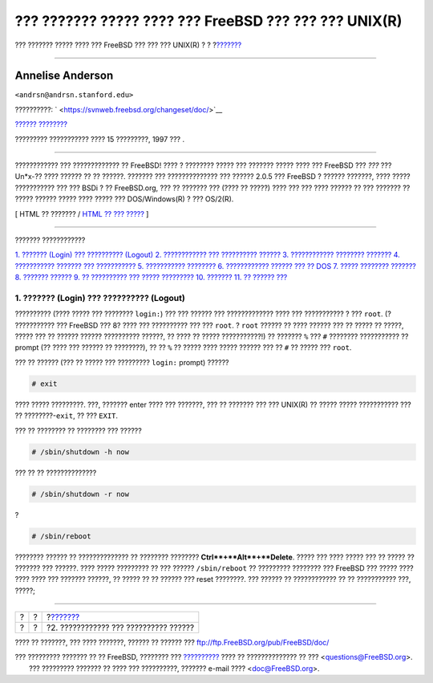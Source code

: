 ======================================================
??? ??????? ????? ???? ??? FreeBSD ??? ??? ??? UNIX(R)
======================================================

.. raw:: html

   <div class="navheader">

??? ??????? ????? ???? ??? FreeBSD ??? ??? ??? UNIX(R)
?
?
?\ `??????? <adding-a-user.html>`__

--------------

.. raw:: html

   </div>

.. raw:: html

   <div class="article" lang="el" lang="el">

.. raw:: html

   <div class="titlepage" xmlns="">

.. raw:: html

   <div>

.. raw:: html

   <div>

.. raw:: html

   </div>

.. raw:: html

   <div>

.. raw:: html

   <div class="authorgroup" xmlns="http://www.w3.org/1999/xhtml">

.. raw:: html

   <div class="author">

Annelise Anderson
~~~~~~~~~~~~~~~~~

.. raw:: html

   <div class="affiliation">

.. raw:: html

   <div class="address">

``<andrsn@andrsn.stanford.edu>``

.. raw:: html

   </div>

.. raw:: html

   </div>

.. raw:: html

   </div>

.. raw:: html

   </div>

.. raw:: html

   </div>

.. raw:: html

   <div>

??????????: ` <https://svnweb.freebsd.org/changeset/doc/>`__

.. raw:: html

   </div>

.. raw:: html

   <div>

`?????? ???????? <trademarks.html>`__

.. raw:: html

   </div>

.. raw:: html

   <div>

????????? ??????????? ???? 15 ?????????, 1997 ??? .

.. raw:: html

   </div>

.. raw:: html

   <div>

.. raw:: html

   <div class="abstract" xmlns="http://www.w3.org/1999/xhtml">

.. raw:: html

   <div class="abstract-title">

????????

.. raw:: html

   </div>

???????????? ??? ????????????? ?? FreeBSD! ???? ? ???????? ????? ???
??????? ????? ???? ??? FreeBSD ??? *???* ??? Un\*x-?? ???? ?????? ?? ??
??????. ??????? ??? ?????????????? ??? ?????? 2.0.5 ??? FreeBSD ? ??????
???????, ???? ????? ??????????? ??? ??? BSDi ? ?? FreeBSD.org, ??? ??
??????? ??? (???? ?? ?????) ???? ??? ??? ???? ?????? ?? ??? ??????? ??
????? ?????? ????? ???? ????? ??? DOS/Windows(R) ? ??? OS/2(R).

.. raw:: html

   </div>

.. raw:: html

   </div>

.. raw:: html

   </div>

.. raw:: html

   <div class="docformatnavi">

[ HTML ?? ??????? / `HTML ?? ??? ????? <article.html>`__ ]

.. raw:: html

   </div>

--------------

.. raw:: html

   </div>

.. raw:: html

   <div class="toc">

.. raw:: html

   <div class="toc-title">

??????? ????????????

.. raw:: html

   </div>

`1. ??????? (Login) ??? ?????????? (Logout) <index.html#in-and-out>`__
`2. ???????????? ??? ?????????? ?????? <adding-a-user.html>`__
`3. ???????????? ???????? ??????? <looking-around.html>`__
`4. ??????????? ??????? ??? ??????????? <getting-help.html>`__
`5. ??????????? ???????? <editing-text.html>`__
`6. ???????????? ?????? ??? ?? DOS <printing-files-from-dos.html>`__
`7. ????? ???????? ??????? <other-useful-commands.html>`__
`8. ??????? ?????? <next-steps.html>`__
`9. ?? ?????????? ??? ????? ????????? <your-working-environment.html>`__
`10. ??????? <other.html>`__
`11. ?? ?????? ??? <comments-welcome.html>`__

.. raw:: html

   </div>

.. raw:: html

   <div class="sect1">

.. raw:: html

   <div class="titlepage" xmlns="">

.. raw:: html

   <div>

.. raw:: html

   <div>

1. ??????? (Login) ??? ?????????? (Logout)
------------------------------------------

.. raw:: html

   </div>

.. raw:: html

   </div>

.. raw:: html

   </div>

?????????? (???? ????? ??? ???????? ``login:``) ??? ??? ?????? ???
????????????? ???? ??? ??????????? ? ??? ``root``. (? ??????????? ???
FreeBSD ??? 8? ???? ??? ?????????? ??? ??? ``root``. ? ``root`` ??????
?? ???? ?????? ??? ?? ????? ?? ?????, ????? ??? ?? ?????? ??????
?????????? ??????, ?? ???? ?? ????? ???????????!) ?? ??????? ``%`` ???
``#`` ???????? ??????????? ?? prompt (?? ???? ??? ?????? ?? ????????),
?? ?? ``%`` ?? ????? ???? ????? ?????? ??? ?? ``#`` ?? ????? ???
``root``.

??? ?? ?????? (??? ?? ????? ??? ????????? ``login:`` prompt) ??????

.. raw:: html

   <div class="informalexample">

.. code:: screen

    # exit

.. raw:: html

   </div>

???? ????? ?????????. ???, ??????? enter ???? ??? ???????, ??? ??
??????? ??? ??? UNIX(R) ?? ????? ????? ??????????? ??? ??
????????-\ ``exit``, ?? ??? ``EXIT``.

??? ?? ???????? ?? ???????? ??? ??????

.. raw:: html

   <div class="informalexample">

.. code:: screen

    # /sbin/shutdown -h now

.. raw:: html

   </div>

??? ?? ?? ??????????????

.. raw:: html

   <div class="informalexample">

.. code:: screen

    # /sbin/shutdown -r now

.. raw:: html

   </div>

?

.. raw:: html

   <div class="informalexample">

.. code:: screen

    # /sbin/reboot

.. raw:: html

   </div>

???????? ?????? ?? ?????????????? ?? ???????? ????????
**Ctrl**+**Alt**+**Delete**. ????? ??? ???? ????? ??? ?? ????? ??
??????? ??? ??????. ???? ????? ????????? ?? ??? ?????? ``/sbin/reboot``
?? ????????? ???????? ??? FreeBSD ??? ????? ???? ???? ???? ??? ???????
??????, ?? ????? ?? ?? ?????? ??? reset ????????. ??? ?????? ??
???????????? ?? ?? ??????????? ???, ?????;

.. raw:: html

   </div>

.. raw:: html

   </div>

.. raw:: html

   <div class="navfooter">

--------------

+-----+-----+------------------------------------------+
| ?   | ?   | ?\ `??????? <adding-a-user.html>`__      |
+-----+-----+------------------------------------------+
| ?   | ?   | ?2. ???????????? ??? ?????????? ??????   |
+-----+-----+------------------------------------------+

.. raw:: html

   </div>

???? ?? ???????, ??? ???? ???????, ?????? ?? ?????? ???
ftp://ftp.FreeBSD.org/pub/FreeBSD/doc/

| ??? ????????? ??????? ?? ?? FreeBSD, ???????? ???
  `?????????? <http://www.FreeBSD.org/docs.html>`__ ???? ??
  ?????????????? ?? ??? <questions@FreeBSD.org\ >.
|  ??? ????????? ??????? ?? ???? ??? ??????????, ??????? e-mail ????
  <doc@FreeBSD.org\ >.
